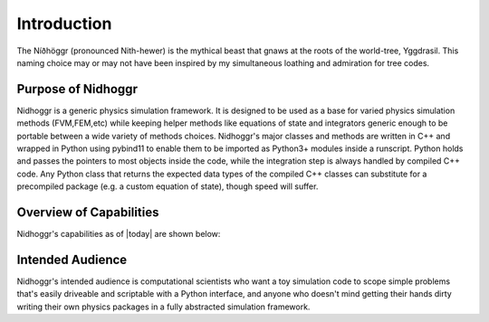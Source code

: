 Introduction
============

The Níðhöggr (pronounced Nith-hewer) is the mythical beast that gnaws at the roots of the world-tree, Yggdrasil. 
This naming choice may or may not have been inspired by my simultaneous loathing and admiration for tree codes.

.. image:: Nidhogg.png

Purpose of Nidhoggr
-------------------

Nidhoggr is a generic physics simulation framework. It is designed to be used as a base for varied physics simulation methods 
(FVM,FEM,etc) while keeping helper methods like equations of state and integrators generic enough to be portable between a wide 
variety of methods choices. Nidhoggr's major classes and methods are written in C++ and wrapped in Python using pybind11 to 
enable them to be imported as Python3+ modules inside a runscript. Python holds and passes the pointers to most objects 
inside the code, while the integration step is always handled by compiled C++ code. Any Python class that returns the expected 
data types of the compiled C++ classes can substitute for a precompiled package (e.g. a custom equation of state), though speed will suffer. 

Overview of Capabilities
-------------------------

Nidhoggr's capabilities as of |today| are shown below:

.. csv-table:: Nidhoggr's current capabilities
   :file: capabilities.csv
   :header-rows: 1

Intended Audience
-----------------

Nidhoggr's intended audience is computational scientists who want a toy simulation code to scope simple problems that's easily 
driveable and scriptable with a Python interface, and anyone who doesn't mind getting their hands dirty writing their own physics 
packages in a fully abstracted simulation framework.
